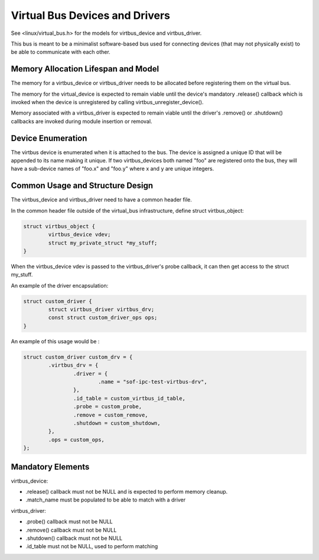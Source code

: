 ===============================
Virtual Bus Devices and Drivers
===============================

See <linux/virtual_bus.h> for the models for virtbus_device and virtbus_driver.

This bus is meant to be a minimalist software-based bus used for
connecting devices (that may not physically exist) to be able to
communicate with each other.


Memory Allocation Lifespan and Model
~~~~~~~~~~~~~~~~~~~~~~~~~~~~~~~~~~~~

The memory for a virtbus_device or virtbus_driver needs to be
allocated before registering them on the virtual bus.

The memory for the virtual_device is expected to remain viable until the
device's mandatory .release() callback which is invoked when the device
is unregistered by calling virtbus_unregister_device().

Memory associated with a virtbus_driver is expected to remain viable
until the driver's .remove() or .shutdown() callbacks are invoked
during module insertion or removal.

Device Enumeration
~~~~~~~~~~~~~~~~~~

The virtbus device is enumerated when it is attached to the bus. The
device is assigned a unique ID that will be appended to its name
making it unique.  If two virtbus_devices both named "foo" are
registered onto the bus, they will have a sub-device names of "foo.x"
and "foo.y" where x and y are unique integers.

Common Usage and Structure Design
~~~~~~~~~~~~~~~~~~~~~~~~~~~~~~~~~~

The virtbus_device and virtbus_driver need to have a common header
file.

In the common header file outside of the virtual_bus infrastructure,
define struct virtbus_object:

.. code-block:: c

        struct virtbus_object {
                virtbus_device vdev;
                struct my_private_struct *my_stuff;
        }

When the virtbus_device vdev is passed to the virtbus_driver's probe
callback, it can then get access to the struct my_stuff.

An example of the driver encapsulation:

.. code-block:: c

	struct custom_driver {
		struct virtbus_driver virtbus_drv;
		const struct custom_driver_ops ops;
	}

An example of this usage would be :

.. code-block:: c

	struct custom_driver custom_drv = {
		.virtbus_drv = {
			.driver = {
				.name = "sof-ipc-test-virtbus-drv",
			},
			.id_table = custom_virtbus_id_table,
			.probe = custom_probe,
			.remove = custom_remove,
			.shutdown = custom_shutdown,
		},
		.ops = custom_ops,
	};

Mandatory Elements
~~~~~~~~~~~~~~~~~~

virtbus_device:

- .release() callback must not be NULL and is expected to perform memory cleanup.
- .match_name must be populated to be able to match with a driver

virtbus_driver:

- .probe() callback must not be NULL
- .remove() callback must not be NULL
- .shutdown() callback must not be NULL
- .id_table must not be NULL, used to perform matching
